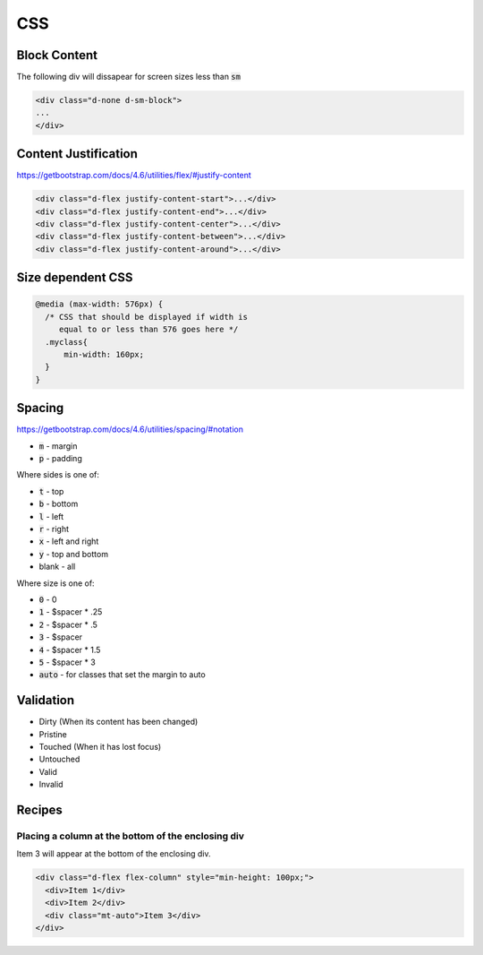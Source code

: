 #######
CSS
#######

Block Content
#############

The following div will dissapear for screen sizes less than :code:`sm`

.. code-block:: html

  <div class="d-none d-sm-block"> 
  ...
  </div>


Content Justification
#####################

https://getbootstrap.com/docs/4.6/utilities/flex/#justify-content

.. code-block:: html

    <div class="d-flex justify-content-start">...</div>
    <div class="d-flex justify-content-end">...</div>
    <div class="d-flex justify-content-center">...</div>
    <div class="d-flex justify-content-between">...</div>
    <div class="d-flex justify-content-around">...</div>

Size dependent CSS
##################

.. code-block:: css

    @media (max-width: 576px) {
      /* CSS that should be displayed if width is
         equal to or less than 576 goes here */
      .myclass{
          min-width: 160px;
      }
    }

Spacing
#######

https://getbootstrap.com/docs/4.6/utilities/spacing/#notation

* :code:`m` - margin
* :code:`p` - padding

Where sides is one of:

* :code:`t` - top 
* :code:`b` - bottom
* :code:`l` - left
* :code:`r` - right
* :code:`x` - left and right
* :code:`y` - top and bottom
* blank - all

Where size is one of:

* :code:`0` - 0
* :code:`1` - $spacer * .25
* :code:`2` - $spacer * .5
* :code:`3` - $spacer
* :code:`4` - $spacer * 1.5
* :code:`5` - $spacer * 3
* :code:`auto` - for classes that set the margin to auto

Validation
##########

* Dirty (When its content has been changed)
* Pristine 
* Touched (When it has lost focus)
* Untouched
* Valid
* Invalid

Recipes
#######

Placing a column at the bottom of the enclosing div
***************************************************
Item 3 will appear at the bottom of the enclosing div.

.. code-block:: html

   <div class="d-flex flex-column" style="min-height: 100px;">
     <div>Item 1</div>
     <div>Item 2</div>
     <div class="mt-auto">Item 3</div>
   </div>


